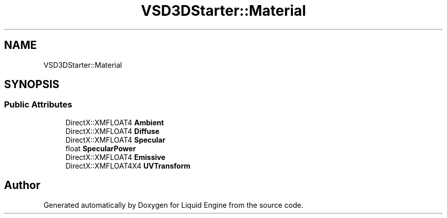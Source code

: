 .TH "VSD3DStarter::Material" 3 "Fri Aug 11 2023" "Liquid Engine" \" -*- nroff -*-
.ad l
.nh
.SH NAME
VSD3DStarter::Material
.SH SYNOPSIS
.br
.PP
.SS "Public Attributes"

.in +1c
.ti -1c
.RI "DirectX::XMFLOAT4 \fBAmbient\fP"
.br
.ti -1c
.RI "DirectX::XMFLOAT4 \fBDiffuse\fP"
.br
.ti -1c
.RI "DirectX::XMFLOAT4 \fBSpecular\fP"
.br
.ti -1c
.RI "float \fBSpecularPower\fP"
.br
.ti -1c
.RI "DirectX::XMFLOAT4 \fBEmissive\fP"
.br
.ti -1c
.RI "DirectX::XMFLOAT4X4 \fBUVTransform\fP"
.br
.in -1c

.SH "Author"
.PP 
Generated automatically by Doxygen for Liquid Engine from the source code\&.
